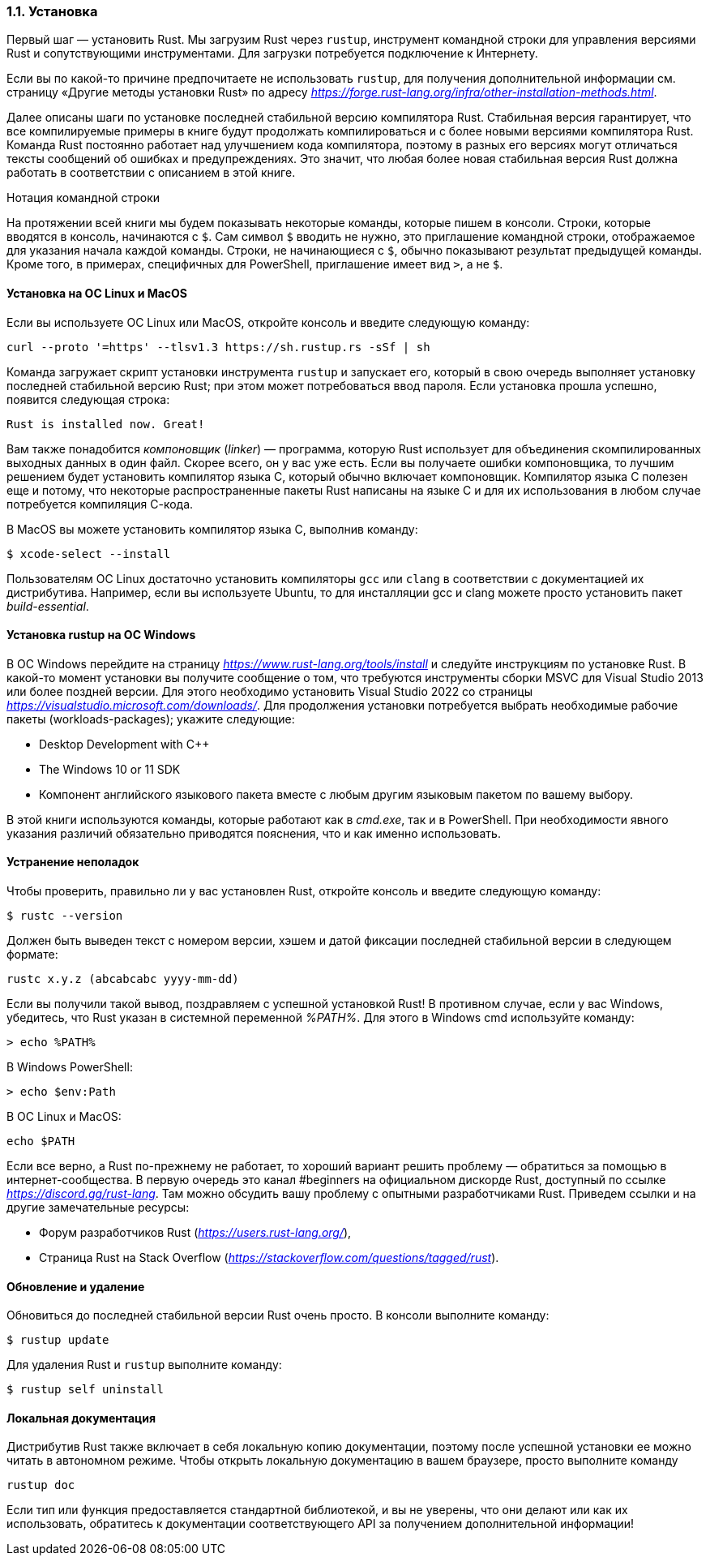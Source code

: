 [#_1_1_installation]
=== 1.1. Установка

Первый шаг — установить Rust. Мы загрузим Rust через `rustup`, инструмент командной строки для управления версиями Rust и сопутствующими инструментами. Для загрузки потребуется подключение к Интернету.

[sidebar]
Если вы по какой-то причине предпочитаете не использовать `rustup`, для получения дополнительной информации см. страницу «Другие методы установки Rust» по адресу _https://forge.rust-lang.org/infra/other-installation-methods.html_.

Далее описаны шаги по установке последней стабильной версию компилятора Rust. Стабильная версия гарантирует, что все компилируемые примеры в книге будут продолжать компилироваться и с более новыми версиями компилятора Rust. Команда Rust постоянно работает над улучшением кода компилятора, поэтому в разных его версиях могут отличаться тексты сообщений об ошибках и предупреждениях. Это значит, что любая более новая стабильная версия Rust должна работать в соответствии с описанием в этой книге.

.Нотация командной строки
****
На протяжении всей книги мы будем показывать некоторые команды, которые пишем в консоли. Строки, которые вводятся в консоль, начинаются с `$`. Сам символ `$` вводить не нужно, это приглашение командной строки, отображаемое для указания начала каждой команды. Строки, не начинающиеся с `$`, обычно показывают результат предыдущей команды. Кроме того, в примерах, специфичных для PowerShell, приглашение имеет вид `>`, а не `$`.
****

==== Установка на ОС Linux и MacOS

Если вы используете ОС Linux или MacOS, откройте консоль и введите следующую команду:

 curl --proto '=https' --tlsv1.3 https://sh.rustup.rs -sSf | sh

Команда загружает скрипт установки инструмента `rustup` и запускает его, который в свою очередь выполняет установку последней стабильной версию Rust; при этом может потребоваться ввод пароля. Если установка прошла успешно, появится следующая строка:

 Rust is installed now. Great!

Вам также понадобится _компоновщик_ (_linker_) — программа, которую Rust использует для объединения скомпилированных выходных данных в один файл. Скорее всего, он у вас уже есть. Если вы получаете ошибки компоновщика, то лучшим решением будет установить компилятор языка C, который обычно включает компоновщик. Компилятор языка C полезен еще и потому, что некоторые распространенные пакеты Rust написаны на языке C и для их использования в любом случае потребуется компиляция С-кода.

В MacOS вы можете установить компилятор языка C, выполнив команду:

 $ xcode-select --install

Пользователям ОС Linux достаточно установить компиляторы `gcc` или `clang` в соответствии с документацией их дистрибутива. Например, если вы используете Ubuntu, то для инсталляции gcc и clang можете просто установить пакет _build-essential_.

==== Установка rustup на ОС Windows

В ОС Windows перейдите на страницу _https://www.rust-lang.org/tools/install_ и следуйте инструкциям по установке Rust. В какой-то момент установки вы получите сообщение о том, что требуются инструменты сборки MSVC для Visual Studio 2013 или более поздней версии. Для этого необходимо установить Visual Studio 2022 со страницы _https://visualstudio.microsoft.com/downloads/_. Для продолжения установки потребуется выбрать необходимые рабочие пакеты (workloads-packages); укажите следующие:

* Desktop Development with C++
* The Windows 10 or 11 SDK
* Компонент английского языкового пакета вместе с любым другим языковым пакетом по вашему выбору.

В этой книги используются команды, которые работают как в _cmd.exe_, так и в PowerShell. При необходимости явного указания различий обязательно приводятся пояснения, что и как именно использовать.

==== Устранение неполадок

Чтобы проверить, правильно ли у вас установлен Rust, откройте консоль и введите следующую команду:

 $ rustc --version

Должен быть выведен текст с номером версии, хэшем и датой фиксации последней стабильной версии в следующем формате:

 rustc x.y.z (abcabcabc yyyy-mm-dd)

Если вы получили такой вывод, поздравляем с успешной установкой Rust! В противном случае, если у вас Windows, убедитесь, что Rust указан в системной переменной _%PATH%_.
Для этого в Windows cmd используйте команду:

 > echo %PATH%

В Windows PowerShell:

 > echo $env:Path

В ОС Linux и MacOS:

 echo $PATH

Если все верно, а Rust по-прежнему не работает, то хороший вариант решить проблему — обратиться за помощью в интернет-сообщества. В первую очередь это канал #beginners на официальном дискорде Rust, доступный по ссылке _https://discord.gg/rust-lang_. Там можно обсудить вашу проблему с опытными разработчиками Rust. Приведем ссылки и на другие замечательные ресурсы:

* Форум разработчиков Rust (_https://users.rust-lang.org/_),
* Страница Rust на Stack Overflow (_https://stackoverflow.com/questions/tagged/rust_).

==== Обновление и удаление

Обновиться до последней стабильной версии Rust очень просто. В консоли выполните команду:

 $ rustup update

Для удаления Rust и `rustup` выполните команду:

 $ rustup self uninstall

==== Локальная документация

Дистрибутив Rust также включает в себя локальную копию документации, поэтому после успешной установки ее можно читать в автономном режиме. Чтобы открыть локальную документацию в вашем браузере, просто выполните команду

 rustup doc

Если тип или функция предоставляется стандартной библиотекой, и вы не уверены, что они делают или как их использовать, обратитесь к документации соответствующего API за получением дополнительной информации!
